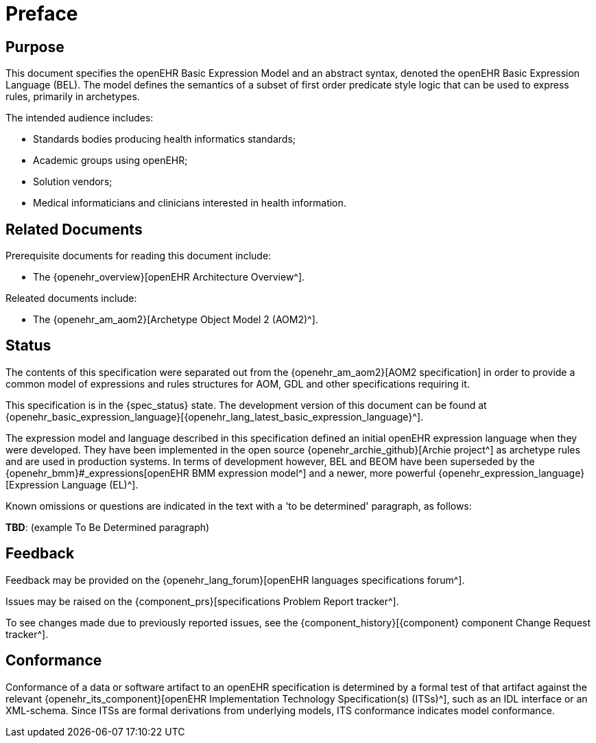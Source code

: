 = Preface

== Purpose

This document specifies the openEHR Basic Expression Model and an abstract syntax, denoted the openEHR Basic Expression Language (BEL). The model defines the semantics of a subset of first order predicate style logic that can be used to express rules, primarily in archetypes.

The intended audience includes:

* Standards bodies producing health informatics standards;
* Academic groups using openEHR;
* Solution vendors;
* Medical informaticians and clinicians interested in health information.

== Related Documents

Prerequisite documents for reading this document include:

* The {openehr_overview}[openEHR Architecture Overview^].

Releated documents include:

* The {openehr_am_aom2}[Archetype Object Model 2 (AOM2)^].

== Status

The contents of this specification were separated out from the {openehr_am_aom2}[AOM2 specification] in order to provide a common model of expressions and rules structures for AOM, GDL and other specifications requiring it.

This specification is in the {spec_status} state. The development version of this document can be found at {openehr_basic_expression_language}[{openehr_lang_latest_basic_expression_language}^].

The expression model and language described in this specification defined an initial openEHR expression language when they were developed. They have been implemented in the open source {openehr_archie_github}[Archie project^] as archetype rules and are used in production systems. In terms of development however, BEL and BEOM have been superseded by the {openehr_bmm}#_expressions[openEHR BMM expression model^] and a newer, more powerful {openehr_expression_language}[Expression Language (EL)^].

Known omissions or questions are indicated in the text with a 'to be determined' paragraph, as follows:
[.tbd]
*TBD*: (example To Be Determined paragraph)

== Feedback

Feedback may be provided on the {openehr_lang_forum}[openEHR languages specifications forum^].

Issues may be raised on the {component_prs}[specifications Problem Report tracker^].

To see changes made due to previously reported issues, see the {component_history}[{component} component Change Request tracker^].

== Conformance

Conformance of a data or software artifact to an openEHR specification is determined by a formal test of that artifact against the relevant {openehr_its_component}[openEHR Implementation Technology Specification(s) (ITSs)^], such as an IDL interface or an XML-schema. Since ITSs are formal derivations from underlying models, ITS conformance indicates model conformance.


